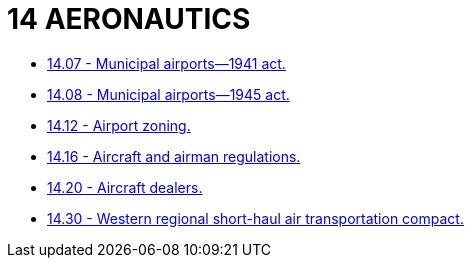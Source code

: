 = 14 AERONAUTICS

* link:14.07_municipal_airports—1941_act.adoc[14.07 - Municipal airports—1941 act.]
* link:14.08_municipal_airports—1945_act.adoc[14.08 - Municipal airports—1945 act.]
* link:14.12_airport_zoning.adoc[14.12 - Airport zoning.]
* link:14.16_aircraft_and_airman_regulations.adoc[14.16 - Aircraft and airman regulations.]
* link:14.20_aircraft_dealers.adoc[14.20 - Aircraft dealers.]
* link:14.30_western_regional_short-haul_air_transportation_compact.adoc[14.30 - Western regional short-haul air transportation compact.]
